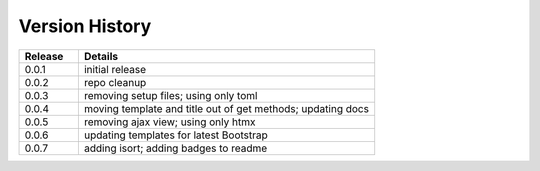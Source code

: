 .. _version_history:


Version History
===============

.. csv-table::
   :header: "Release", "Details"
   :widths: 20, 100

   "0.0.1", "initial release"
   "0.0.2", "repo cleanup"
   "0.0.3", "removing setup files; using only toml"
   "0.0.4", "moving template and title out of get methods; updating docs"
   "0.0.5", "removing ajax view; using only htmx"
   "0.0.6", "updating templates for latest Bootstrap"
   "0.0.7", "adding isort; adding badges to readme"
